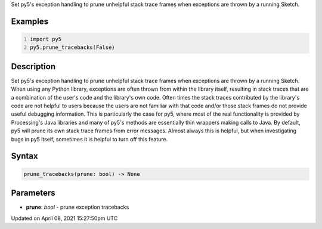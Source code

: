 .. title: prune_tracebacks()
.. slug: prune_tracebacks
.. date: 2021-04-08 15:27:50 UTC+00:00
.. tags:
.. category:
.. link:
.. description: py5 prune_tracebacks() documentation
.. type: text

Set py5's exception handling to prune unhelpful stack trace frames when exceptions are thrown by a running Sketch.

Examples
========

.. raw:: html

    <div class="example-table">

.. raw:: html

    <div class="example-row"><div class="example-cell-image">

.. raw:: html

    </div><div class="example-cell-code">

.. code:: python
    :number-lines:

    import py5
    py5.prune_tracebacks(False)

.. raw:: html

    </div></div>

.. raw:: html

    </div>

Description
===========

Set py5's exception handling to prune unhelpful stack trace frames when exceptions are thrown by a running Sketch. When using any Python library, exceptions are often thrown from within the library itself, resulting in stack traces that are a combination of the user's code and the library's own code. Often times the stack traces contributed by the library's code are not helpful to users because the users are not familiar with that code and/or those stack frames do not provide useful debugging information. This is particularly the case for py5, where most of the real functionality is provided by Processing's Java libraries and many of py5's methods are essentially thin wrappers making calls to Java. By default, py5 will prune its own stack trace frames from error messages. Almost always this is helpful, but when investigating bugs in py5 itself, sometimes it is helpful to turn off this feature.

Syntax
======

.. code:: python

    prune_tracebacks(prune: bool) -> None

Parameters
==========

* **prune**: `bool` - prune exception tracebacks


Updated on April 08, 2021 15:27:50pm UTC

